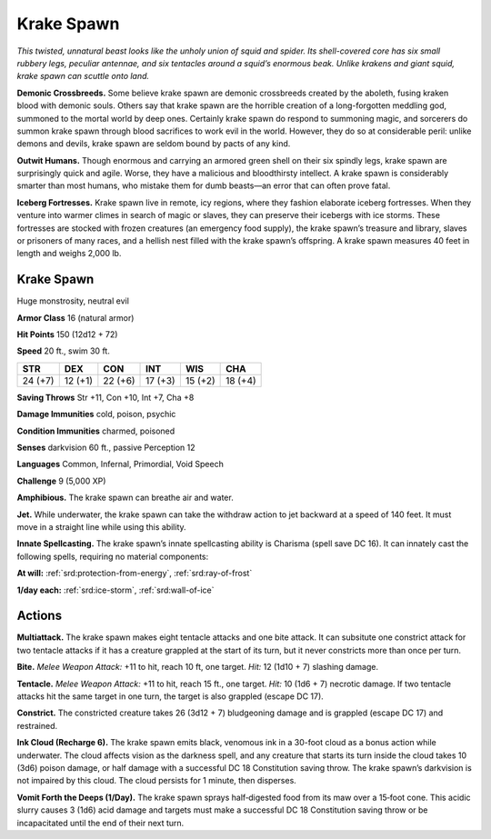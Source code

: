 
.. _tob:krake-spawn:

Krake Spawn
-----------

*This twisted, unnatural beast looks like the unholy union of
squid and spider. Its shell-covered core has six small rubbery legs,
peculiar antennae, and six tentacles around a squid’s enormous
beak. Unlike krakens and giant squid, krake spawn can scuttle
onto land.*

**Demonic Crossbreeds.** Some believe krake spawn are
demonic crossbreeds created by the aboleth, fusing kraken
blood with demonic souls. Others say that krake spawn are the
horrible creation of a long-forgotten meddling god, summoned
to the mortal world by deep ones. Certainly krake spawn do
respond to summoning magic, and sorcerers do summon
krake spawn through blood sacrifices to work evil in the world.
However, they do so at considerable peril: unlike demons and
devils, krake spawn are seldom bound by pacts of any kind.

**Outwit Humans.** Though enormous and carrying an armored
green shell on their six spindly legs, krake spawn are surprisingly
quick and agile. Worse, they have a malicious and bloodthirsty
intellect. A krake spawn is considerably smarter than most
humans, who mistake them for dumb beasts—an error that can
often prove fatal.

**Iceberg Fortresses.** Krake spawn live in remote, icy regions,
where they fashion elaborate iceberg fortresses. When they
venture into warmer climes in search of magic or slaves, they
can preserve their icebergs with ice storms. These fortresses are
stocked with frozen creatures (an emergency food supply), the
krake spawn’s treasure and library, slaves or prisoners of many
races, and a hellish nest filled with the krake spawn’s offspring.
A krake spawn measures 40 feet in length and weighs 2,000 lb.

Krake Spawn
~~~~~~~~~~~

Huge monstrosity, neutral evil

**Armor Class** 16 (natural armor)

**Hit Points** 150 (12d12 + 72)

**Speed** 20 ft., swim 30 ft.

+-----------+-----------+-----------+-----------+-----------+-----------+
| STR       | DEX       | CON       | INT       | WIS       | CHA       |
+===========+===========+===========+===========+===========+===========+
| 24 (+7)   | 12 (+1)   | 22 (+6)   | 17 (+3)   | 15 (+2)   | 18 (+4)   |
+-----------+-----------+-----------+-----------+-----------+-----------+

**Saving Throws** Str +11, Con +10, Int +7, Cha +8

**Damage Immunities** cold, poison, psychic

**Condition Immunities** charmed, poisoned

**Senses** darkvision 60 ft., passive Perception 12

**Languages** Common, Infernal, Primordial, Void Speech

**Challenge** 9 (5,000 XP)

**Amphibious.** The krake spawn can breathe air and water.

**Jet.** While underwater, the krake spawn can take the withdraw
action to jet backward at a speed of 140 feet. It must move in a
straight line while using this ability.

**Innate Spellcasting.** The krake spawn’s innate spellcasting
ability is Charisma (spell save DC 16). It can innately cast the
following spells, requiring no material components:

**At will:** :ref:`srd:protection-from-energy`, :ref:`srd:ray-of-frost`

**1/day each:** :ref:`srd:ice-storm`, :ref:`srd:wall-of-ice`

Actions
~~~~~~~

**Multiattack.** The krake spawn makes eight tentacle attacks and
one bite attack. It can subsitute one constrict attack for two
tentacle attacks if it has a creature grappled at the start of its
turn, but it never constricts more than once per turn.

**Bite.** *Melee Weapon Attack:* +11 to hit, reach 10 ft, one target.
*Hit:* 12 (1d10 + 7) slashing damage.

**Tentacle.** *Melee Weapon Attack:* +11 to hit, reach 15 ft., one
target. *Hit:* 10 (1d6 + 7) necrotic damage. If two tentacle
attacks hit the same target in one turn, the target is also
grappled (escape DC 17).

**Constrict.** The constricted creature takes 26 (3d12 + 7)
bludgeoning damage and is grappled (escape DC 17) and
restrained.

**Ink Cloud (Recharge 6).** The krake spawn emits black,
venomous ink in a 30-foot cloud as a bonus action while
underwater. The cloud affects vision as the darkness
spell, and any creature that starts its turn inside
the cloud takes 10 (3d6) poison damage, or half
damage with a successful DC 18 Constitution
saving throw. The krake spawn’s darkvision
is not impaired by this cloud. The cloud
persists for 1 minute, then disperses.

**Vomit Forth the Deeps (1/Day).**
The krake spawn sprays
half‑digested food from
its maw over a 15‑foot
cone. This acidic slurry
causes 3 (1d6) acid
damage and targets must
make a successful DC 18
Constitution saving throw
or be incapacitated
until the end of
their next turn.
